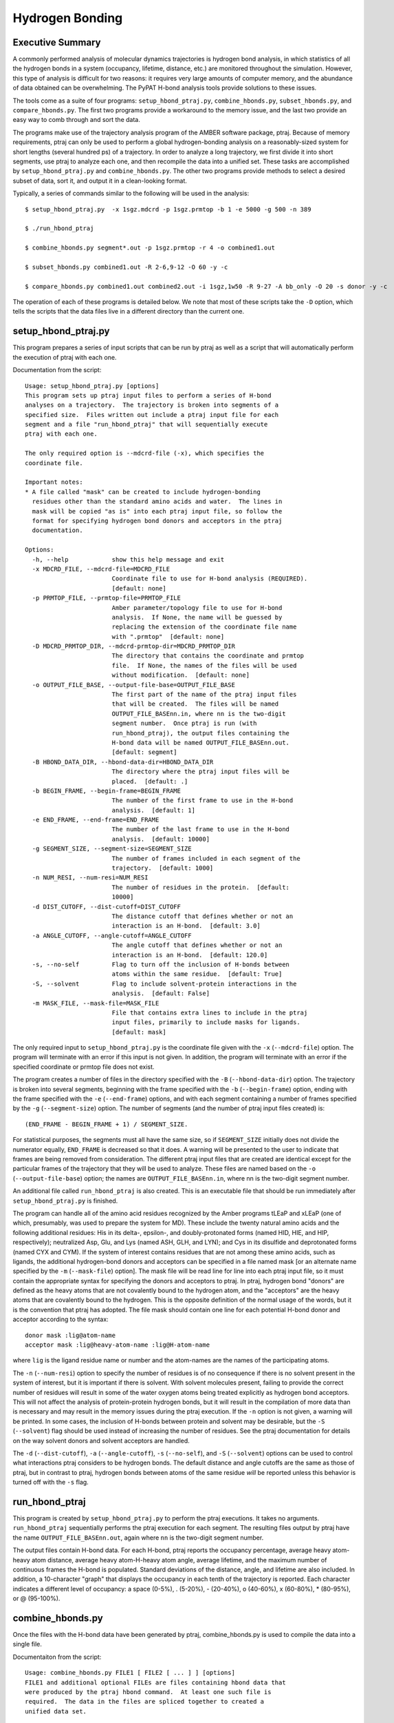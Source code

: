 Hydrogen Bonding
================

Executive Summary
-----------------

A commonly performed analysis of molecular dynamics trajectories is
hydrogen bond analysis, in which statistics of all the hydrogen bonds
in a system (occupancy, lifetime, distance, etc.) are monitored
throughout the simulation.  However, this type of analysis is
difficult for two reasons: it requires very large amounts of computer
memory, and the abundance of data obtained can be overwhelming.  The
PyPAT H-bond analysis tools provide solutions to these issues.

The tools come as a suite of four programs: ``setup_hbond_ptraj.py``,
``combine_hbonds.py``, ``subset_hbonds.py``, and
``compare_hbonds.py``. The first two programs provide a workaround to
the memory issue, and the last two provide an easy way to comb through
and sort the data.

The programs make use of the trajectory analysis program of the AMBER
software package, ptraj.  Because of memory requirements, ptraj can
only be used to perform a global hydrogen-bonding analysis on a
reasonably-sized system for short lengths (several hundred ps) of a
trajectory.  In order to analyze a long trajectory, we first divide it
into short segments, use ptraj to analyze each one, and then recompile
the data into a unified set.  These tasks are accomplished by
``setup_hbond_ptraj.py`` and ``combine_hbonds.py``.  The other two
programs provide methods to select a desired subset of data, sort it,
and output it in a clean-looking format.

Typically, a series of commands similar to the following will be used
in the analysis:

::

  $ setup_hbond_ptraj.py  -x 1sgz.mdcrd -p 1sgz.prmtop -b 1 -e 5000 -g 500 -n 389  

  $ ./run_hbond_ptraj  

  $ combine_hbonds.py segment*.out -p 1sgz.prmtop -r 4 -o combined1.out  

  $ subset_hbonds.py combined1.out -R 2-6,9-12 -O 60 -y -c   

  $ compare_hbonds.py combined1.out combined2.out -i 1sgz,1w50 -R 9-27 -A bb_only -O 20 -s donor -y -c 

The operation of each of these programs is detailed below. We note
that most of these scripts take the ``-D`` option, which tells the
scripts that the data files live in a different directory than the
current one.

setup_hbond_ptraj.py
--------------------

This program prepares a series of input scripts that can be run by
ptraj as well as a script that will automatically perform the
execution of ptraj with each one.

Documentation from the script::

  Usage: setup_hbond_ptraj.py [options]
  This program sets up ptraj input files to perform a series of H-bond 
  analyses on a trajectory.  The trajectory is broken into segments of a 
  specified size.  Files written out include a ptraj input file for each 
  segment and a file "run_hbond_ptraj" that will sequentially execute
  ptraj with each one.  
  
  The only required option is --mdcrd-file (-x), which specifies the
  coordinate file.  
  
  Important notes:  
  * A file called "mask" can be created to include hydrogen-bonding
    residues other than the standard amino acids and water.  The lines in
    mask will be copied "as is" into each ptraj input file, so follow the
    format for specifying hydrogen bond donors and acceptors in the ptraj
    documentation.
  
  Options:
    -h, --help            show this help message and exit
    -x MDCRD_FILE, --mdcrd-file=MDCRD_FILE
                          Coordinate file to use for H-bond analysis (REQUIRED).
                          [default: none]
    -p PRMTOP_FILE, --prmtop-file=PRMTOP_FILE
                          Amber parameter/topology file to use for H-bond
                          analysis.  If None, the name will be guessed by
                          replacing the extension of the coordinate file name
                          with ".prmtop"  [default: none]
    -D MDCRD_PRMTOP_DIR, --mdcrd-prmtop-dir=MDCRD_PRMTOP_DIR
                          The directory that contains the coordinate and prmtop
                          file.  If None, the names of the files will be used
                          without modification.  [default: none]
    -o OUTPUT_FILE_BASE, --output-file-base=OUTPUT_FILE_BASE
                          The first part of the name of the ptraj input files
                          that will be created.  The files will be named
                          OUTPUT_FILE_BASEnn.in, where nn is the two-digit
                          segment number.  Once ptraj is run (with
                          run_hbond_ptraj), the output files containing the
                          H-bond data will be named OUTPUT_FILE_BASEnn.out.
                          [default: segment]
    -B HBOND_DATA_DIR, --hbond-data-dir=HBOND_DATA_DIR
                          The directory where the ptraj input files will be
                          placed.  [default: .]
    -b BEGIN_FRAME, --begin-frame=BEGIN_FRAME
                          The number of the first frame to use in the H-bond
                          analysis.  [default: 1]
    -e END_FRAME, --end-frame=END_FRAME
                          The number of the last frame to use in the H-bond
                          analysis.  [default: 10000]
    -g SEGMENT_SIZE, --segment-size=SEGMENT_SIZE
                          The number of frames included in each segment of the
                          trajectory.  [default: 1000]
    -n NUM_RESI, --num-resi=NUM_RESI
                          The number of residues in the protein.  [default:
                          10000]
    -d DIST_CUTOFF, --dist-cutoff=DIST_CUTOFF
                          The distance cutoff that defines whether or not an
                          interaction is an H-bond.  [default: 3.0]
    -a ANGLE_CUTOFF, --angle-cutoff=ANGLE_CUTOFF
                          The angle cutoff that defines whether or not an
                          interaction is an H-bond.  [default: 120.0]
    -s, --no-self         Flag to turn off the inclusion of H-bonds between
                          atoms within the same residue.  [default: True]
    -S, --solvent         Flag to include solvent-protein interactions in the
                          analysis.  [default: False]
    -m MASK_FILE, --mask-file=MASK_FILE
                          File that contains extra lines to include in the ptraj
                          input files, primarily to include masks for ligands.
                          [default: mask]
  

The only required input to ``setup_hbond_ptraj.py`` is the coordinate
file given with the ``-x`` (``--mdcrd-file``) option.  The program
will terminate with an error if this input is not given.  In addition,
the program will terminate with an error if the specified coordinate
or prmtop file does not exist.

The program creates a number of files in the directory specified with
the ``-B`` (``--hbond-data-dir``) option.  The trajectory is broken
into several segments, beginning with the frame specified with the
``-b`` (``--begin-frame``) option, ending with the frame specified
with the ``-e`` (``--end-frame``) options, and with each segment
containing a number of frames specified by the ``-g``
(``--segment-size``) option.  The number of segments (and the number
of ptraj input files created) is::

  (END_FRAME - BEGIN_FRAME + 1) / SEGMENT_SIZE.

For statistical purposes, the segments must all have the same size, so
if ``SEGMENT_SIZE`` initially does not divide the numerator equally,
``END_FRAME`` is decreased so that it does.  A warning will be
presented to the user to indicate that frames are being removed from
consideration.  The different ptraj input files that are created are
identical except for the particular frames of the trajectory that they
will be used to analyze.  These files are named based on the ``-o``
(``--output-file-base``) option; the names are
``OUTPUT_FILE_BASEnn.in``, where nn is the two-digit segment number.

An additional file called ``run_hbond_ptraj`` is also created.  This
is an executable file that should be run immediately after
``setup_hbond_ptraj.py`` is finished.

The program can handle all of the amino acid residues recognized by
the Amber programs tLEaP and xLEaP (one of which, presumably, was used
to prepare the system for MD).  These include the twenty natural amino
acids and the following additional residues: His in its delta-,
epsilon-, and doubly-protonated forms (named HID, HIE, and HIP,
respectively); neutralized Asp, Glu, and Lys (named ASH, GLH, and
LYN); and Cys in its disulfide and deprotonated forms (named CYX and
CYM).  If the system of interest contains residues that are not among
these amino acids, such as ligands, the additional hydrogen-bond
donors and acceptors can be specified in a file named mask [or an
alternate name specified by the ``-m`` (``--mask-file``) option].  The
mask file will be read line for line into each ptraj input file, so it
must contain the appropriate syntax for specifying the donors and
acceptors to ptraj.  In ptraj, hydrogen bond "donors" are defined as
the heavy atoms that are not covalently bound to the hydrogen atom,
and the "acceptors" are the heavy atoms that are covalently bound to
the hydrogen.  This is the opposite definition of the normal usage of
the words, but it is the convention that ptraj has adopted.  The file
mask should contain one line for each potential H-bond donor and
acceptor according to the syntax::

  donor mask :lig@atom-name
  acceptor mask :lig@heavy-atom-name :lig@H-atom-name

where ``lig`` is the ligand residue name or number and the atom-names
are the names of the participating atoms.

The ``-n`` (``--num-resi``) option to specify the number of residues
is of no consequence if there is no solvent present in the system of
interest, but it is important if there is solvent.  With solvent
molecules present, failing to provide the correct number of residues
will result in some of the water oxygen atoms being treated explicitly
as hydrogen bond acceptors.  This will not affect the analysis of
protein-protein hydrogen bonds, but it will result in the compilation
of more data than is necessary and may result in the memory issues
during the ptraj execution.  If the ``-n`` option is not given, a
warning will be printed.  In some cases, the inclusion of H-bonds
between protein and solvent may be desirable, but the ``-S``
(``--solvent``) flag should be used instead of increasing the number
of residues.  See the ptraj documentation for details on the way
solvent donors and solvent acceptors are handled.

The ``-d`` (``--dist-cutoff``), ``-a`` (``--angle-cutoff``), ``-s``
(``--no-self``), and ``-S`` (``--solvent``) options can be used to
control what interactions ptraj considers to be hydrogen bonds.  The
default distance and angle cutoffs are the same as those of ptraj, but
in contrast to ptraj, hydrogen bonds between atoms of the same residue
*will* be reported unless this behavior is turned off with the ``-s``
flag.

run_hbond_ptraj
---------------

This program is created by ``setup_hbond_ptraj.py`` to perform the
ptraj executions.  It takes no arguments.  ``run_hbond_ptraj``
sequentially performs the ptraj execution for each segment.  The
resulting files output by ptraj have the name
``OUTPUT_FILE_BASEnn.out``, again where ``nn`` is the two-digit
segment number.

The output files contain H-bond data.  For each H-bond, ptraj reports
the occupancy percentage, average heavy atom-heavy atom distance,
average heavy atom-H-heavy atom angle, average lifetime, and the
maximum number of continuous frames the H-bond is populated.  Standard
deviations of the distance, angle, and lifetime are also included.  In
addition, a 10-character "graph" that displays the occupancy in each
tenth of the trajectory is reported.  Each character indicates a
different level of occupancy: a space (0-5%), . (5-20%), - (20-40%), o
(40-60%), x (60-80%), * (80-95%), or @ (95-100%).

combine_hbonds.py
-----------------

Once the files with the H-bond data have been generated by ptraj,
combine_hbonds.py is used to compile the data into a single file.

Documentaiton from the script::

  Usage: combine_hbonds.py FILE1 [ FILE2 [ ... ] ] [options] 
  FILE1 and additional optional FILEs are files containing hbond data that
  were produced by the ptraj hbond command.  At least one such file is
  required.  The data in the files are spliced together to created a 
  unified data set.  
  
  Important notes:
  * An AMBER prmtop or a PDB file may be input with the -p option.  The
    file will be used to determine the residue name associated with each
    residue number in the system.  If the file name does not end with
    '.pdb', the file will be assumed to be an AMBER prmtop file.  The 
    offset and amino acid code are also used in the residue name 
    generation.
  * The resi_criteria option takes a comma-separated string containing any
    or all of the following:
          - individual residue numbers
          - a range of numbers, separated by a '-'
          - strings associated with valid residue lists in the
              standard file 'residue_lists' 
  * The atom_criteria option takes a comma-separated string containing
    the atom names to report.  In addition, the string can contain any
    of these strings:
          - 'bb_only': only H-bonds between two backbone atoms
          - 'not_bb': no H-bonds between two backbone atoms
          - 'protein_only': no H-bonds involving water
  
  Options:
    -h, --help            show this help message and exit
    -o OUTPUT_FILE, --output-file=OUTPUT_FILE
                          The name of the output file.  If None, the results
                          will be written to stdout.  Supplying a name is
                          recommended.  [default: none]
    -B HBOND_DATA_DIR, --hbond-data-dir=HBOND_DATA_DIR
                          The directory that contains the H-bond data files.  If
                          None, the file names will be used without
                          modification, and output will be written to the
                          current directory.  [default: none]
    -g SEGMENT_SIZE, --segment-size=SEGMENT_SIZE
                          The number of frames included in each segment of the
                          trajectory.  [default: 1000]
    -p PRMTOP_FILE, --prmtop-file=PRMTOP_FILE
                          Amber parameter/topology file or PDB file for the
                          system.  [default: none]
    -D PRMTOP_DIR, --prmtop-dir=PRMTOP_DIR
                          The directory that contains the prmtop (or PDB) file.
                          If None, the name of the file will be used without
                          modification.  [default: none]
    -r RESI_OFFSET, --resi-offset=RESI_OFFSET
                          The offset between the residue numbers in the prmtop
                          (or PDB) file and the actual residue numbers.
                          [default: 0]
    -a AA_CODE, --aa-code=AA_CODE
                          Must be 1 or 3.  Indicates the use of 1- or 3-letter
                          amino acid codes in residue names.  [default: 3]
    -y, --occ-graph-only  Flag to report only the occupancy and graph data (no
                          distance or angle data).  [default: False]
    -R RESI_CRITERIA, --resi-criteria=RESI_CRITERIA
                          A comma- and dash-separated list of residue numbers to
                          include in the analysis.  [default: all]
    -A ATOM_CRITERIA, --atom-criteria=ATOM_CRITERIA
                          A comma-separated list of atom names to include in the
                          analysis.  [default: all]
    -O OCC_THRESH, --occ-thresh=OCC_THRESH
                          The minimum occupancy threshold that the H-bonds must
                          have to be reported.  [default: 0.0]


``FILE1`` and additional optional ``FILE`` s are the files containing
H-bond data that were produced by the ptraj hbond command.  At least
one such file is required.  If the data files are not contained in the
current directory, the ``-B`` (``--hbond-data-dir``) option can be
used to indicate where they are located.  The name of the output file
can be specified by the ``-o`` (``--output-file``) option.  Because a
file output from ``combine_hbonds.py`` is required for the analysis
aids subset_``hbonds.py`` and ``compare_hbonds.py`` (below), it is
recommended that a name be supplied.  The output file will also be
located in directory ``HBOND_DATA_DIR``.

A line is output providing information for each H-bond in the system.
As shown in the diagram below, this information includes the
participating atoms, the occupancy percentage, the total number of
frames included in the analysis, the average distance and angle of the
H-bond (and their standard deviations), and the graph.  Lifetime and
maximum continuous occupancy data are not included, because splitting
the trajectory into segments artificially shortens these values.
Consequently, they are not reliable indicators of the data over the
trajectory as a whole.

::

  Thr376  OG1--HG1 ... OG   Ser295   35.20(  250) 2.854(0.17) 22.49(12.08) |*x@.    x@|@@.--.  . |
  ----- participating atoms ------   -occ- -num-  -dist -SD-  angle --SD-   ------- graph -------
                                      pct  frames


Several options control the display of the output.  An AMBER prmtop or
a PDB file may be input with the ``-p`` (``--prmtop-file``) option.
(If the file name does not have an extension of ``.pdb``, the program
will assume it is a prmtop file.)  The file will be used to determine
the residue type of each residue number in the system.  The residue
type is prepended to the residue number to create the full residue
name displayed in the output file.  Whether to use a three- or
one-letter amino acid code is determined by the input to the ``-a``
(``--aa-code``) option.  Additionally, an offset can be supplied to
change the numbering of the residues using the "r" (--resi-offset)
option.  This may be useful in systems with an unusual numbering
convention.  For example, the residues of the 1SGZ crystal structure
are numbered from -3 to 385, but the Amber setup shifts them to 1-389.
Using an offset of -4 brings the numbering back in line with
convention.  If a prmtop file for 1SGZ and this offset are given to
the program, the residues in the output are labeled, for instance,
"Tyr71" instead of "75."  Also, the ``-y`` (``--occ-graph-only``) flag
will affect the output presentation of the H-bond data.  Using this
flag will prevent the reporting of the distance and angle data, so
that only the occupancy percentage and graph will be displayed.

The data in the input files can be filtered prior to output by
specifying residue or atom criteria or an occupancy threshold.  The
residue criteria (``-R``, ``--resi-criteria``) option takes a
comma-separated string containing the residues numbers to report.  It
may contain any or all of the following: individual residue numbers, a
range of numbers separated by a dash, or strings associated with valid
residue lists in the standard file residue_lists as described below.
The atom criteria (``-A``, ``--atom-criteria``) option takes a
comma-separated string containing the atom names to report.  In
addition, the program understands these strings: "``bb_only``", which
will include only H-bonds between two backbone atoms; "``not_bb``",
which will exclude H-bonds between two backbone atoms; or
"``protein_only``", which will exclude any H-bonds involving water.
In addition, both the residue and atom criteria can take the word
"``all``".  Lastly, the occupancy threshold (``-O``, ``--occ-thresh``)
option will exclude all H-bonds with an occupancy percentage below the
threshold.

Note on the ``residue_lists`` file
~~~~~~~~~~~~~~~~~~~~~~~~~~~~~~~~~~

The lines of the ``residue_lists file`` can be used to associate a
list of residues with a particular name according to the following
syntax:

::

  name:  residue_string

where ``name`` is any string and ``residue_string`` is any comma- and
dash-separated list of residues.  For example, the line

::

  loops: 9-12,65-67

will associate the string ``loops`` with the residue list 9, 10, 11,
12, 65, 66, and 67.  A residue list is even allowed to include strings
that were defined above it.  For example, if the following lines are
contained in the residue_lists file:

::

  loops     : 9-12,65-67
  more_loops: loops,100,104

the name ``more_loops`` is associated with residues 9, 10, 11, 12, 65,
66, 67, 100, and 104.

subset_hbonds.py
----------------

Once a file of combined H-bond data is created with
``combine_hbonds.py``, ``subset_hbonds.py`` allows the user to select
and sort a subset of the data, which greatly facilitates analysis.

Documentation from the script::

  Usage: subset_hbonds.py FILE1 [options] 
  FILE1 is a file created by combine_hbonds.py that contains a dataset of
  H-bonds.  Only a subset of all the data is presented according to the
  criteria presented by the user.  The data will also be sorted according
  to the metric specified by the user. 
  
  Important notes:
  * The resi_criteria option takes a comma-separated string containing any
    or all of the following:
          - individual residue numbers
          - a range of numbers, separated by a '-'
          - strings associated with valid residue lists in the
              standard file 'residue_lists'
  * The atom_criteria option takes a comma-separated string containing
    the atom names to report.  In addition, the string can contain any
    of these strings:
          - 'bb_only': only H-bonds between two backbone atoms
          - 'not_bb': no H-bonds between two backbone atoms
          - 'protein_only': no H-bonds involving water
  * Note that ptraj uses a definition of H-bond donor and acceptor that is
    opposite of the normal convention.  This program follows the
    definitions of ptraj, in which the acceptor is the atom covalently 
    bonded to the hydrogen atom.
  
  Options:
    -h, --help            show this help message and exit
    -o OUTPUT_FILE, --output-file=OUTPUT_FILE
                          The name of the output file.  If None, the results
                          will be written to stdout.  [default: none]
    -B HBOND_DATA_DIR, --hbond-data-dir=HBOND_DATA_DIR
                          The directory that contains the H-bond data files.  If
                          None, the file names will be used without
                          modification, and output will be written to the
                          current directory.  [default: none]
    -s SORT, --sort=SORT  The quantity used to sort the results.  Must be one of
                          "occ_pct" (occupancy percentage), "donor", "acceptor",
                          "dist", or "angle".   [default: occ_pct]
    -c, --compress        Flag to compress the H-bond graph.  [default: False]
    -y, --occ-graph-only  Flag to report only the occupancy and graph data (no
                          distance or angle data).  [default: False]
    -R RESI_CRITERIA, --resi-criteria=RESI_CRITERIA
                          A comma- and dash-separated list of residue numbers to
                          include in the analysis.  [default: all]
    -A ATOM_CRITERIA, --atom-criteria=ATOM_CRITERIA
                          A comma-separated list of atom names to include in the
                          analysis.  [default: all]
    -O OCC_THRESH, --occ-thresh=OCC_THRESH
                          The minimum occupancy threshold that the H-bonds must
                          have to be reported.  [default: 0.0]

The only requirement for this program is a single argument ``FILE1``,
which is a file created by ``combine_hbonds.py``.  If more than one
file is given to the program, it will use only the first one.

Most of the options are the same as those for ``combine_hbonds.py``:
``-o`` (``--output-file``), ``-B`` (``--hbond-data-dir``), ``-y``
(``--occ-graph-only``), ``-R`` (``--resi-criteria``), ``-A``
(``--atom-criteria``), and ``-O`` (``--occ-thresh``).  Two options
differ: the sorting (``-s``, ``--sort``) and graph compression
(``-c``, ``--compress``) options.  The sorting option is
self-explanatory, but the other requires some explanation.  The graph
compression flag will shorten the length of the graph by combining
every pair of characters into a single character representing one
fifth (instead of one tenth) of the segment.  It should be noted that
the compressed graph is not as precise as the uncompressed graphs.
Each character in the compressed graph represents the occupancy
percentage over a pair of segments.  However, the exact occupancy
cannot always be determined solely from the ranges specified by the
characters from each segment.  For example, the actual occupancy of
the pair of segments represented by "x*" could correspond to either
"x" or "*", depending on the underlying percentages, which are
unknown.  In these cases, the character that is output is the one
corresponding to the most probable occupancy percentage.

compare_hbonds.py
-----------------

If H-bond data from multiple trajectories of the same system have been
processed by ``combine_hbonds.py``, the data from the different
trajectories can be compared with ``compare_hbonds.py``.

Documentation from the script::

  Usage: compare_hbonds.py FILE1 [ FILE2 [ ... ] ] [options] 
  FILE1 and additional optional files are files created by 
  combine_hbonds.py that contain datasets of H-bonds from different 
  trajectories of the same system.  The particular subset of the H-bonds 
  and the metric for sorting can be specified by the user.  
  
  Important notes:
  * Use the -i option to provide meaningful identifiers for the different
    trajectories.
  * The resi_criteria option takes a comma-separated string containing any
    or all of the following:
          - individual residue numbers
          - a range of numbers, separated by a '-'
          - strings associated with valid residue lists in the
              standard file 'residue_lists'
  * The atom_criteria option takes a comma-separated string containing
    the atom names to report.  In addition, the string can contain any
    of these strings:
          - 'bb_only': only H-bonds between two backbone atoms
          - 'not_bb': no H-bonds between two backbone atoms
          - 'protein_only': no H-bonds involving water
  * If the H-bonds are sorted by occ_pct (the occupancy percentage), any
    H-bond that has an occupancy greater than the occ_thresh value will
    be retained.  If the H-bonds are sorted by occ_diff (the difference
    between the largest and smallest occupancy percentages for the
    systems), donor, or acceptor, only those H-bonds with occ_diff
    greater than the occ_thresh value will be retained.
  * Note that ptraj uses a definition of H-bond donor and acceptor that is
    opposite of the normal convention.  This program follows the
    definitions of ptraj, in which the acceptor is the atom covalently 
    bonded to the hydrogen atom.
  
  Options:
    -h, --help            show this help message and exit
    -o OUTPUT_FILE, --output-file=OUTPUT_FILE
                          The name of the output file.  If None, the results
                          will be written to stdout.  [default: none]
    -B HBOND_DATA_DIR, --hbond-data-dir=HBOND_DATA_DIR
                          The directory that contains the H-bond data files.  If
                          None, the file names will be used without
                          modification, and output will be written to the
                          current directory.  [default: none]
    -i IDENTIFIERS, --identifiers=IDENTIFIERS
                          Comma-separated list of identifying strings for the
                          trajectories to be compared.  If None, the
                          trajectories will simply be numbered.  [default: none]
    -s SORT, --sort=SORT  The quantity used to sort the results.  Must be one of
                          "occ_diff" (occupancy difference), "occ_pct"
                          (occupancy percentage), "donor", or "acceptor".  The
                          occupancy difference is the difference between the
                          highest and lowest occupancy percentages for a
                          particular H-bond in the different trajectories.
                          [default: occ_diff]
    -c, --compress        Flag to compress the H-bond graph.  [default: False]
    -y, --occ-graph-only  Flag to report only the occupancy and graph data (no
                          distance or angle data).  [default: False]
    -R RESI_CRITERIA, --resi-criteria=RESI_CRITERIA
                          A comma- and dash-separated list of residue numbers to
                          include in the analysis.  [default: all]
    -A ATOM_CRITERIA, --atom-criteria=ATOM_CRITERIA
                          A comma-separated list of atom names to include in the
                          analysis.  [default: all]
    -O OCC_THRESH, --occ-thresh=OCC_THRESH
                          The minimum occupancy threshold that the H-bonds must
                          have to be reported.  [default: 0.0]


This program will allow the user to compare side-by-side the H-bond
data between two trajectories of the same system.  At least one input
file ``FILE1``, containing the H-bond data from ``combine_hbonds.py``,
is required.  In the output, the data for a given H-bond for all the
trajectories are shown next to each other.  The output has the same
format as shown in the example in the ``combine_hbond.py``
description, except that an identifying string is placed at the
beginning of each line to indicate the trajectory the data represents.
These identifiers can be input with the ``-i`` (``--identifiers``)
option.

::

  1w50A:  Glu165      N--H ... OD1  Asn162   36.00(  250) | ..xo.xxo-|-oo*o.....|
  1sgz :  Glu165      N--H ... OD1  Asn162   86.80(  250) |*o@@**x**@|*x@*x****@|


Most of the options are the same as those described for
``combine_hbonds.py`` and ``subset_hbonds.py``.  The only difference
is in the interaction of the sorting (``-s``, ``--sort``) and
occupancy threshold (``-O``, ``--occ-thresh``) options.  If the
H-bonds are sorted by occupancy difference, donor, or acceptor, the
output will include only those H-bonds for which the occupancy
*difference* is greater than the threshold.  If they are sorted by
occupancy percentage, the output will include only those H-bonds that
have at least one trajectory with an occupancy *percentage* greater
than the threshold.
